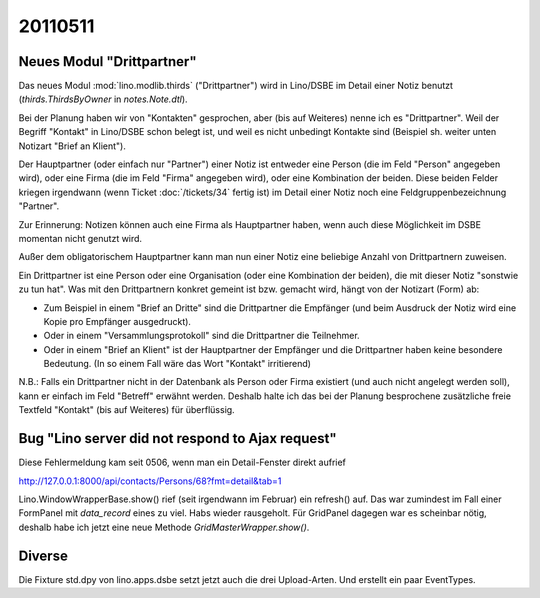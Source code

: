 20110511
========

Neues Modul "Drittpartner"
--------------------------

Das neues Modul :mod:`lino.modlib.thirds` ("Drittpartner")
wird in Lino/DSBE im Detail einer Notiz benutzt 
(`thirds.ThirdsByOwner` in `notes.Note.dtl`).

Bei der Planung haben wir von "Kontakten" gesprochen, aber (bis auf 
Weiteres) nenne ich es "Drittpartner". 
Weil der Begriff "Kontakt" in Lino/DSBE schon belegt ist, 
und weil es nicht unbedingt Kontakte sind 
(Beispiel sh. weiter unten Notizart "Brief an Klient").

Der Hauptpartner (oder einfach nur "Partner") einer Notiz
ist entweder eine Person (die im Feld "Person" angegeben wird), 
oder eine Firma (die im Feld "Firma" angegeben wird), 
oder eine Kombination der beiden.
Diese beiden Felder kriegen irgendwann (wenn Ticket :doc:`/tickets/34` 
fertig ist) im Detail einer Notiz 
noch eine Feldgruppenbezeichnung "Partner".

Zur Erinnerung: 
Notizen können auch eine Firma als Hauptpartner haben, wenn
auch diese Möglichkeit im DSBE momentan nicht genutzt wird.

Außer dem obligatorischem Hauptpartner kann man nun einer 
Notiz eine beliebige Anzahl von Drittpartnern zuweisen. 

Ein Drittpartner ist eine Person oder eine 
Organisation (oder eine Kombination der beiden), 
die mit dieser Notiz "sonstwie zu tun hat".
Was mit den Drittpartnern konkret gemeint ist bzw. gemacht wird, 
hängt von der Notizart (Form) ab:

- Zum Beispiel in einem "Brief an Dritte" sind die Drittpartner die Empfänger
  (und beim Ausdruck der Notiz wird eine Kopie pro Empfänger ausgedruckt).

- Oder in einem "Versammlungsprotokoll" sind die Drittpartner die Teilnehmer.

- Oder in einem "Brief an Klient" ist der Hauptpartner der Empfänger und 
  die Drittpartner haben keine besondere Bedeutung.
  (In so einem Fall wäre das Wort "Kontakt" irritierend)

N.B.: Falls ein Drittpartner nicht in der Datenbank als 
Person oder Firma existiert (und auch nicht angelegt 
werden soll), kann er einfach im Feld "Betreff" erwähnt 
werden. Deshalb halte ich das bei der Planung besprochene 
zusätzliche freie Textfeld "Kontakt" (bis auf Weiteres) 
für überflüssig.

Bug "Lino server did not respond to Ajax request"
-------------------------------------------------

Diese Fehlermeldung kam seit 0506, wenn man ein Detail-Fenster direkt aufrief

http://127.0.0.1:8000/api/contacts/Persons/68?fmt=detail&tab=1

Lino.WindowWrapperBase.show() rief (seit irgendwann im Februar) ein refresh() auf. 
Das war zumindest im Fall einer FormPanel mit `data_record` eines zu viel.
Habs wieder rausgeholt.
Für GridPanel dagegen war es scheinbar nötig, deshalb habe ich jetzt eine neue
Methode `GridMasterWrapper.show()`.


Diverse
-------

Die Fixture std.dpy von lino.apps.dsbe setzt jetzt auch die drei Upload-Arten.
Und erstellt ein paar EventTypes.


